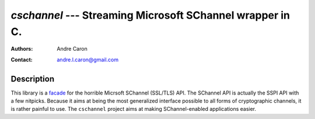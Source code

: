 ============================================================
`cschannel` --- Streaming Microsoft SChannel wrapper in C.
============================================================
:authors:
   Andre Caron
:contact: andre.l.caron@gmail.com

Description
===========

This library is a `facade`_ for the horrible Micrsoft SChannel (SSL/TLS) API.
The SChannel API is actually the SSPI API with a few nitpicks.  Because it aims
at being the most generalized interface possible to all forms of cryptographic
channels, it is rather painful to use.  The ``cschannel`` project aims at making
SChannel-enabled applications easier.

.. _`facade`: http://en.wikipedia.org/wiki/Facade_pattern
